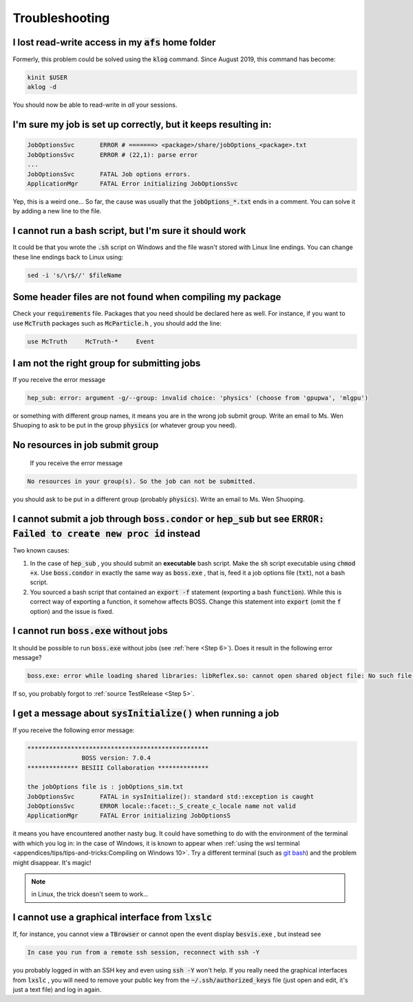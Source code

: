 .. cspell:ignore aklog besvis kinit klog mlgpu Shuoping

.. Known issues and some solutions.

Troubleshooting
===============

I lost read-write access in my :code:`afs` home folder
^^^^^^^^^^^^^^^^^^^^^^^^^^^^^^^^^^^^^^^^^^^^^^^^^^^^^^

Formerly, this problem could be solved using the :code:`klog` command. Since August 2019, this command has become:

.. code-block:: bash

   kinit $USER
   aklog -d

You should now be able to read-write in *all* your sessions.

I'm sure my job is set up correctly, but it keeps resulting in:
^^^^^^^^^^^^^^^^^^^^^^^^^^^^^^^^^^^^^^^^^^^^^^^^^^^^^^^^^^^^^^^

.. code-block:: text

   JobOptionsSvc       ERROR # =======> <package>/share/jobOptions_<package>.txt
   JobOptionsSvc       ERROR # (22,1): parse error
   ...
   JobOptionsSvc       FATAL Job options errors.
   ApplicationMgr      FATAL Error initializing JobOptionsSvc

Yep, this is a weird one... So far, the cause was usually that the :code:`jobOptions_*.txt` ends in a comment. You can solve it by adding a new line to the file.

I cannot run a bash script, but I'm sure it should work
^^^^^^^^^^^^^^^^^^^^^^^^^^^^^^^^^^^^^^^^^^^^^^^^^^^^^^^

It could be that you wrote the :code:`.sh` script on Windows and the file wasn't stored with Linux line endings. You can change these line endings back to Linux using:

.. code-block:: bash

   sed -i 's/\r$//' $fileName

Some header files are not found when compiling my package
^^^^^^^^^^^^^^^^^^^^^^^^^^^^^^^^^^^^^^^^^^^^^^^^^^^^^^^^^

Check your :code:`requirements` file. Packages that you need should be declared here as well. For instance, if you want to use :code:`McTruth` packages such as :code:`McParticle.h` , you should add the line:

.. code-block:: text

   use McTruth     McTruth-*     Event


I am not the right group for submitting jobs
^^^^^^^^^^^^^^^^^^^^^^^^^^^^^^^^^^^^^^^^^^^^

If you receive the error message

.. code-block:: text

   hep_sub: error: argument -g/--group: invalid choice: 'physics' (choose from 'gpupwa', 'mlgpu')

or something with different group names, it means you are in the wrong job submit group. Write an email to Ms. Wen Shuoping to ask to be put in the group :code:`physics` (or whatever group you need).

No resources in job submit group
^^^^^^^^^^^^^^^^^^^^^^^^^^^^^^^^

 If you receive the error message

.. code-block:: text

   No resources in your group(s). So the job can not be submitted.

you should ask to be put in a different group (probably :code:`physics`). Write an email to Ms. Wen Shuoping.

I cannot submit a job through :code:`boss.condor` or :code:`hep_sub` but see :code:`ERROR: Failed to create new proc id` instead
^^^^^^^^^^^^^^^^^^^^^^^^^^^^^^^^^^^^^^^^^^^^^^^^^^^^^^^^^^^^^^^^^^^^^^^^^^^^^^^^^^^^^^^^^^^^^^^^^^^^^^^^^^^^^^^^^^^^^^^^^^^^^^^^

Two known causes:


#. In the case of :code:`hep_sub` , you should submit an **executable** bash script. Make the :code:`sh` script executable using :code:`chmod +x`. Use :code:`boss.condor` in exactly the same way as :code:`boss.exe` , that is, feed it a job options file (:code:`txt`), not a bash script.
#. You sourced a bash script that contained an :code:`export -f` statement (exporting a bash :code:`function`). While this is correct way of exporting a function, it somehow affects BOSS. Change this statement into :code:`export` (omit the :code:`f` option) and the issue is fixed.

I cannot run :code:`boss.exe` without jobs
^^^^^^^^^^^^^^^^^^^^^^^^^^^^^^^^^^^^^^^^^^

It should be possible to run :code:`boss.exe` without jobs (see :ref:`here <Step 6>`). Does it result in the following error message?

.. code-block:: text

   boss.exe: error while loading shared libraries: libReflex.so: cannot open shared object file: No such file or directory

If so, you probably forgot to :ref:`source TestRelease <Step 5>`.

I get a message about :code:`sysInitialize()` when running a job
^^^^^^^^^^^^^^^^^^^^^^^^^^^^^^^^^^^^^^^^^^^^^^^^^^^^^^^^^^^^^^^^

If you receive the following error message:

.. code-block:: text

   **************************************************
                  BOSS version: 7.0.4
   ************** BESIII Collaboration **************

   the jobOptions file is : jobOptions_sim.txt
   JobOptionsSvc       FATAL in sysInitialize(): standard std::exception is caught
   JobOptionsSvc       ERROR locale::facet::_S_create_c_locale name not valid
   ApplicationMgr      FATAL Error initializing JobOptionsS

it means you have encountered another nasty bug. It could have something to do with the environment of the terminal with which you log in: in the case of Windows, it is known to appear when :ref:`using the wsl terminal <appendices/tips/tips-and-tricks:Compiling on Windows 10>`. Try a different terminal (such as `git bash <https://gitforwindows.org>`_) and the problem might disappear. It's magic!

.. note::
   in Linux, the trick doesn't seem to work...

I cannot use a graphical interface from :code:`lxslc`
^^^^^^^^^^^^^^^^^^^^^^^^^^^^^^^^^^^^^^^^^^^^^^^^^^^^^

If, for instance, you cannot view a :code:`TBrowser` or cannot open the event display :code:`besvis.exe` , but instead see

.. code-block:: text

   In case you run from a remote ssh session, reconnect with ssh -Y

you probably logged in with an SSH key and even using :code:`ssh -Y` won't help. If you really need the graphical interfaces from :code:`lxslc` , you will need to remove your public key from the :code:`~/.ssh/authorized_keys` file (just open and edit, it's just a text file) and log in again.
